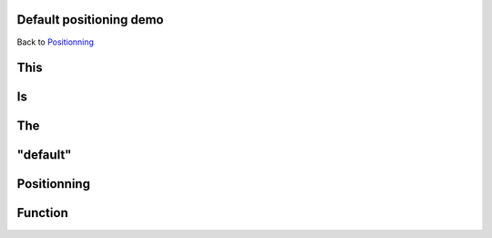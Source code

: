 Default positioning demo
========================

.. step::
   :class: center
   :data-x: 2000
   :data-y: 1500
   :data-scale: 5

Back to `Positionning <index.html#/positioning>`_

This
=====

.. slide::

Is
==

.. slide::

The
===

.. slide::

"default"
=========

.. slide::

Positionning
=============

.. slide::

Function
========

.. slide::
